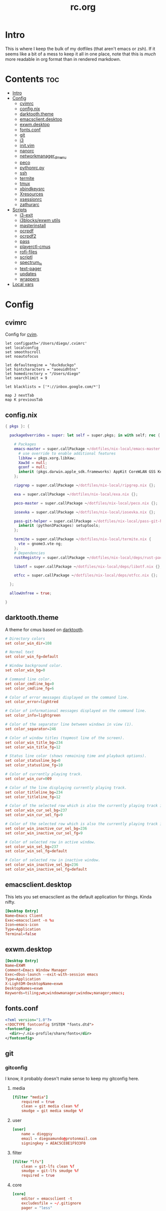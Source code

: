 #+TITLE: rc.org
#+PROPERTY: header-args :comments link :mkdirp yes :results silent

* Intro

This is where I keep the bulk of my dotfiles (that aren't emacs or zsh). If it
seems like a bit of a mess to keep it all in one place, note that this is /much/
more readable in org format than in rendered markdown.

* Contents                                                              :toc:
- [[#intro][Intro]]
- [[#config][Config]]
  - [[#cvimrc][cvimrc]]
  - [[#confignix][config.nix]]
  - [[#darktooththeme][darktooth.theme]]
  - [[#emacsclientdesktop][emacsclient.desktop]]
  - [[#exwmdesktop][exwm.desktop]]
  - [[#fontsconf][fonts.conf]]
  - [[#git][git]]
  - [[#i3][i3]]
  - [[#initvim][init.vim]]
  - [[#nanorc][nanorc]]
  - [[#networkmanager_dmenu][networkmanager_dmenu]]
  - [[#peco][peco]]
  - [[#pythonrcpy][pythonrc.py]]
  - [[#ssh][ssh]]
  - [[#termite][termite]]
  - [[#tmux][tmux]]
  - [[#xbindkeysrc][xbindkeysrc]]
  - [[#xresources][Xresources]]
  - [[#xsessionrc][xsessionrc]]
  - [[#zathurarc][zathurarc]]
- [[#scripts][Scripts]]
  - [[#i3-exit][i3-exit]]
  - [[#i3blocksexwm-utils][i3blocks/exwm utils]]
  - [[#masterinstall][masterinstall]]
  - [[#ocrpdf][ocrpdf]]
  - [[#ocrpdf2][ocrpdf2]]
  - [[#pass][pass]]
  - [[#playerctl-cmus][playerctl-cmus]]
  - [[#rofi-files][rofi-files]]
  - [[#scriptl][scriptl]]
  - [[#spectrum_ls][spectrum_ls]]
  - [[#text-pager][text-pager]]
  - [[#updates][updates]]
  - [[#wrappers][wrappers]]
- [[#local-vars][Local vars]]

* Config
** cvimrc
:PROPERTIES:
:header-args+: :tangle ~/.cvimrc :comments no
:END:
Config for [[https://github.com/1995eaton/chromium-vim][cvim]].
#+begin_src vimrc
let configpath='/Users/diego/.cvimrc'
set localconfig
set smoothscroll
set noautofocus

let defaultengine = "duckduckgo"
let hintcharacters = "aoeuidhtns"
let homedirectory = "/Users/diego"
let searchlimit = 9

let blacklists = ['*://inbox.google.com/*']

map J nextTab
map K previousTab
#+end_src
** config.nix
:PROPERTIES:
:header-args+: :tangle (when (eq system-type 'gnu/linux) "~/.config/nixpkgs/config.nix") :comments no
:END:
#+begin_src nix
{ pkgs }: {

  packageOverrides = super: let self = super.pkgs; in with self; rec {

    # Packages
    emacs-master = super.callPackage ~/dotfiles/nix-local/emacs-master {
      # use override to enable additional features
      libXaw = pkgs.xorg.libXaw;
      Xaw3d = null;
      gconf = null;
      inherit (pkgs.darwin.apple_sdk.frameworks) AppKit CoreWLAN GSS Kerberos ImageIO;
    };

    ripgrep = super.callPackage ~/dotfiles/nix-local/ripgrep.nix {};

    exa = super.callPackage ~/dotfiles/nix-local/exa.nix {};

    peco-master = super.callPackage ~/dotfiles/nix-local/peco.nix {};

    iosevka = super.callPackage ~/dotfiles/nix-local/iosevka.nix {};

    pass-git-helper = super.callPackage ~/dotfiles/nix-local/pass-git-helper.nix {
      inherit (python3Packages) setuptools;
    };

    termite = super.callPackage ~/dotfiles/nix-local/termite.nix {
      vte = gnome3.vte-ng;
    };
    # Dependencies
    rustRegistry = super.callPackage ~/dotfiles/nix-local/deps/rust-packages.nix {};

    libotf = super.callPackage ~/dotfiles/nix-local/deps/libotf.nix {};

    otfcc = super.callPackage ~/dotfiles/nix-local/deps/otfcc.nix {};

  };

  allowUnfree = true;

}
#+end_src
** darktooth.theme
:PROPERTIES:
:header-args+: :tangle ~/.config/cmus/darktooth.theme
:END:
A theme for cmus based on [[https://github.com/emacsfodder/emacs-theme-darktooth][darktooth]].
#+begin_src conf
# Directory colors
set color_win_dir=108

# Normal text
set color_win_fg=default

# Window background color.
set color_win_bg=0

# Command line color.
set color_cmdline_bg=0
set color_cmdline_fg=6

# Color of error messages displayed on the command line.
set color_error=lightred

# Color of informational messages displayed on the command line.
set color_info=lightgreen

# Color of the separator line between windows in view (1).
set color_separator=246

# Color of window titles (topmost line of the screen).
set color_win_title_bg=234
set color_win_title_fg=12

# Status line color (shows remaining time and playback options).
set color_statusline_bg=0
set color_statusline_fg=10

# Color of currently playing track.
set color_win_cur=009

# Color of the line displaying currently playing track.
set color_titleline_bg=234
set color_titleline_fg=12

# Color of the selected row which is also the currently playing track in active window.
set color_win_cur_sel_bg=237
set color_win_cur_sel_fg=9

# Color of the selected row which is also the currently playing track in inactive window.
set color_win_inactive_cur_sel_bg=236
set color_win_inactive_cur_sel_fg=9

# Color of selected row in active window.
set color_win_sel_bg=237
set color_win_sel_fg=default

# Color of selected row in inactive window.
set color_win_inactive_sel_bg=236
set color_win_inactive_sel_fg=default
#+end_src
** emacsclient.desktop
:PROPERTIES:
:header-args+: :tangle (when (eq system-type 'gnu/linux)  "~/.local/share/applications/emacsclient.desktop")
:END:
This lets you set emacsclient as the default application for things. Kinda nifty.
#+begin_src conf
[Desktop Entry]
Name=Emacs Client
Exec=emacsclient -n %u
Icon=emacs-icon
Type=Application
Terminal=false
#+end_src
** exwm.desktop
#+begin_src conf
[Desktop Entry]
Name=EXWM
Comment=Emacs Window Manager
Exec=dbus-launch --exit-with-session emacs
Type=Application
X-LightDM-DesktopName=exwm
DesktopNames=exwm
Keywords=tiling;wm;windowmanager;window;manager;emacs;
#+end_src
** fonts.conf
:PROPERTIES:
:header-args+: :tangle (when (eq system-type 'gnu/linux) "~/.config/fontconfig/fonts.conf") :comments no
:END:
#+begin_src xml
<?xml version="1.0"?>
<!DOCTYPE fontconfig SYSTEM "fonts.dtd">
<fontconfig>
  <dir>~/.nix-profile/share/fonts</dir>
</fontconfig>
#+end_src
** git
*** gitconfig
:PROPERTIES:
:header-args+: :tangle ~/.gitconfig
:END:
I know, it probably doesn't make sense to keep my gitconfig here.
**** media
#+begin_src conf
[filter "media"]
    required = true
    clean = git media clean %f
    smudge = git media smudge %f
#+end_src
**** user
#+begin_src conf
[user]
    name = dieggsy
    email = diegoamundo@protonmail.com
    signingkey = AEAC5CE8E1F933F0
#+end_src
**** filter
#+begin_src conf
[filter "lfs"]
    clean = git-lfs clean %f
    smudge = git-lfs smudge %f
    required = true
#+end_src
**** core
#+begin_src conf
[core]
    editor = emacsclient -t
    excludesfile = ~/.gitignore
    pager = "less"
#+end_src
**** credential
#+begin_src conf
[credential]
    helper = /home/diego/.nix-profile/bin/pass-git-helper
#+end_src
**** gpg
#+begin_src conf
[gpg]
    program = gpg2
#+end_src
**** alias
#+begin_src conf
[alias]
    eclipse = !git fetch upstream && git rebase -s recursive -X theirs upstream/master
    gconfig = config --global
    lconfig = config --local
    mypull = pull -s recursive -X ours
    myrebase = rebase -s recursive -X theirs
    optimize = "!f() { git reflog expire --all --expire=now && git gc --prune=now --aggressive; }; f"
    plog = log --graph --pretty=format:'%C(bold black)%h%Creset - %<(50,trunc)%C(bold normal)%s%Creset %<(20)%C(bold green)%an%Creset %<(15)%C(bold red)%cr%Creset%C(bold yellow)%d%Creset' --abbrev-commit
    plog-nocolor = log --graph --pretty=format:'%h - %<(50,trunc)%s %<(20)%an %<(15)%cr%d' --abbrev-commit
    update-from-upstream = pull --rebase -s recursive -X theirs upstream/master
    aliases = config --get-regexp '^alias\\.'
    a = add
    s = status
    sl = status --long
    c = checkout
    cb = checkout -b
    b = branch
    r = rebase
    p = pull
    pr = pull --rebase
    ps = push
    psf = push --force
#+end_src
**** http
#+begin_src conf
[http]
    postBuffer = 524288000
#+end_src
**** color
#+begin_src conf
[color]
    ui = auto
[color "status"]
    added = green bold
    changed = red bold
    untracked = red bold
[color "branch"]
    current = green bold
    remote = magenta bold
[color "diff"]
    new = green bold
    old = red bold
#+end_src
**** http
#+begin_src conf
[push]
    followTags = true
#+end_src
**** status
#+begin_src conf
[status]
    showUntrackedFiles = all
    short=true
    branch=true
#+end_src
**** commit
#+begin_src conf
[commit]
    gpgsign = true
#+end_src
**** push
#+begin_src conf
[push]
    followTags = true
#+end_src
*** gitignore
:PROPERTIES:
:header-args+: :tangle ~/.gitignore
:END:

#+begin_src conf
.DS\_Store
*.pyc
__pychache__
*.alfredworkflow
#+end_src
** i3
*** i3wm
:PROPERTIES:
:header-args+: :tangle (when (eq system-type 'gnu/linux) "~/.config/i3/config")
:END:
**** Defaults
#+begin_src conf
# Set modifier key to command/windows key
set $mod Mod4

# Font for window titles. Will also be used by the bar unless a different font
# is used in the bar {} block below.
font pango:Iosevka Term 8.5

# Use Mouse+$mod to drag floating windows to their wanted position
floating_modifier $mod

# reload the configuration file
bindsym $mod+Shift+j reload

# reload X11
bindsym $mod+Shift+x exec --no-startup-id xrdb -merge ~/.Xresources

# restart i3 inplace (preserves your layout/session, can be used to upgrade i3)
bindsym $mod+Shift+p restart

# exit i3 (logs you out of your X session)
# bindsym $mod+Shift+period exec --no-startup-id "i3-nagbar -t warning -f 'Iosevka Term' -m 'You pressed the exit shortcut. Do you really want to exit i3? This will end your X session.' -b 'Yes, exit i3' 'i3-msg exit'"
bindsym $mod+Shift+period exec --no-startup-id i3-exit
#+end_src
**** Rofi
#+begin_src conf
# kill focused window
bindsym $mod+Shift+apostrophe kill

# start rofi for windows and commands
bindsym Mod1+space exec --no-startup-id "rofi -combi-modi window,run,drun -show combi -modi combi -display-combi ''"

# pass helper
bindsym $mod+p exec --no-startup-id "~/.password-store/.extensions/rofi.bash"

# File finder with ripgrep
bindsym $mod+f exec --no-startup-id "~/bin/rofi-files"
#+end_src
**** Windows/scratchpad
#+begin_src conf
# Scratchpad
bindsym $mod+minus move scratchpad
bindsym $mod+shift+minus scratchpad show
bindsym $mod+shift+plus sticky toggle

# Floating editor
exec --no-startup-id emacs
for_window [title="^emacs@Ragnarok$"] floating enable;
for_window [title="^emacs@Ragnarok$"] sticky enable;
for_window [title="^emacs@Ragnarok$"] move scratchpad;
bindsym $mod+space [title="^emacs@Ragnarok$"] scratchpad show

# Floating terminal
exec --no-startup-id termite --name=dropmite
for_window [instance="dropmite"] floating enable;
for_window [instance="dropmite"] sticky enable;
for_window [instance="dropmite"] move scratchpad; [instance="dropmite"] scratchpad show; resize set 2446 585; move absolute position 59px 95px; move scratchpad
bindsym $mod+Return [instance="dropmite"] scratchpad show

for_window [window_role="pop-up"] floating enable
for_window [window_role="bubble"] floating enable
for_window [window_role="task_dialog"] floating enable

for_window [window_type="dialog"] floating enable
for_window [window_type="menu"] floating enable
#+end_src
**** Focus
#+begin_src conf
# change focus
bindsym $mod+h focus left
bindsym $mod+t focus down
bindsym $mod+n focus up
bindsym $mod+s focus right

# alternatively, you can use the cursor keys:
bindsym $mod+Left focus left
bindsym $mod+Down focus down
bindsym $mod+Up focus up
bindsym $mod+Right focus right

# change focus between tiling / floating windows
# bindsym $mod+space focus mode_toggle

# focus the parent container
bindsym $mod+a focus parent

# focus the child container
#bindsym $mod+d focus child
#+end_src
**** Motion
#+begin_src conf
# move focused window
bindsym $mod+Shift+h move left
bindsym $mod+Shift+t move down
bindsym $mod+Shift+n move up
bindsym $mod+Shift+s move right
bindsym $mod+Shift+c move position center

# alternatively, you can use the cursor keys:
bindsym $mod+Shift+Left move left
bindsym $mod+Shift+Down move down
bindsym $mod+Shift+Up move up
bindsym $mod+Shift+Right move right
#+end_src
**** Layout and splitting
#+begin_src conf
# split in horizontal orientation
bindsym $mod+d split h

# split in vertical orientation
bindsym $mod+k split v

# enter fullscreen mode for the focused container
bindsym $mod+u fullscreen toggle

# change container layout (stacked, tabbed, toggle split)
bindsym $mod+o layout stacking
bindsym $mod+comma layout tabbed
bindsym $mod+period layout toggle split

# toggle tiling / floating
bindsym $mod+Shift+space floating toggle
#+end_src
**** Workspaces
#+begin_src conf
# switch to workspace
workspace_layout tabbed
bindsym $mod+1 workspace 1
bindsym $mod+2 workspace 2
bindsym $mod+3 workspace 3
bindsym $mod+4 workspace 4
bindsym $mod+5 workspace 5
bindsym $mod+6 workspace 6
bindsym $mod+7 workspace 7
bindsym $mod+8 workspace 8
bindsym $mod+9 workspace 9
bindsym $mod+0 workspace 10
bindsym $mod+Tab workspace back_and_forth
workspace_auto_back_and_forth yes

# move focused container to workspace
bindsym $mod+Shift+1 move container to workspace 1
bindsym $mod+Shift+2 move container to workspace 2
bindsym $mod+Shift+3 move container to workspace 3
bindsym $mod+Shift+4 move container to workspace 4
bindsym $mod+Shift+5 move container to workspace 5
bindsym $mod+Shift+6 move container to workspace 6
bindsym $mod+Shift+7 move container to workspace 7
bindsym $mod+Shift+8 move container to workspace 8
bindsym $mod+Shift+9 move container to workspace 9
bindsym $mod+Shift+0 move container to workspace 10

for_window [class="etcher"] floating enable
#+end_src
**** Resizing
#+begin_src conf
# resize window (you can also use the mouse for that)
mode "resize" {
        # These bindings trigger as soon as you enter the resize mode

        # Pressing left will shrink the window’s width.
        # Pressing right will grow the window’s width.
        # Pressing up will shrink the window’s height.
        # Pressing down will grow the window’s height.
        bindsym h resize shrink width 10 px or 10 ppt
        bindsym t resize grow height 10 px or 10 ppt
        bindsym n resize shrink height 10 px or 10 ppt
        bindsym s resize grow width 10 px or 10 ppt

        # same bindings, but for the arrow keys
        bindsym Left resize shrink width 10 px or 10 ppt
        bindsym Down resize grow height 10 px or 10 ppt
        bindsym Up resize shrink height 10 px or 10 ppt
        bindsym Right resize grow width 10 px or 10 ppt

        # back to normal: Enter or Escape
        bindsym Return mode "default"
        bindsym Escape mode "default"
}

bindsym $mod+r mode "resize"
#+end_src
**** Bar
#+begin_src conf
# Start i3bar to display a workspace bar (plus the system information i3status
# finds out, if available)
bar {
    status_command i3blocks
    position top
    tray_output none
    font pango:Iosevka Term, FontAwesome 8.5
    strip_workspace_numbers yes
    colors {
        background #282828
        statusline #fdf4c1
        focused_workspace  #282828 #282828 #FDF4c1
        active_workspace   #282828 #282828 #FDF4c1
        inactive_workspace #282828 #282828 #A89984
        urgent_workspace   #901A1E #901A1E #FDF4c1
        binding_mode       #901A1E #901A1E #FDF4c1
    }
}
#+end_src
**** Appearance
#+begin_src conf
# class                 border  background text    indicator child_border
client.focused          #EBDBB2 #EBDBB2    #282828 #3fd7e5   #EBDBB2
client.focused_inactive #928374 #282828    #EBDBB2 #484e50   #928374
client.unfocused        #928374 #282828    #A89984 #292d2e   #928374
client.urgent           #2D2D2D #2D2D2D    #EBDBB2 #901A1E
client.background       #282828

gaps inner 30
gaps outer 0

set $mode_gaps Toggle gaps: (1) on (2) off
bindsym $mod+g mode "$mode_gaps"
mode "$mode_gaps" {
    bindsym 1 mode "default", gaps inner all set 30, gaps outer all set 0
    bindsym 2 mode "default", gaps inner all set 0, gaps outer all set 0
    bindsym Return mode "default"
    bindsym Escape mode "default"
}
new_window pixel 1
#+end_src
**** Bindings
#+begin_src conf
# Keyboard brightness
bindsym XF86KbdBrightnessDown exec kb-light - && pkill -RTMIN+2 i3blocks
bindsym XF86KbdBrightnessUp exec kb-light + && pkill -RTMIN+2 i3blocks

# Screen brightness
bindsym XF86MonBrightnessUp exec ~/bin/i3blocks/bright Backlight + && pkill -RTMIN+2 i3blocks
bindsym XF86MonBrightnessDown exec ~/bin/i3blocks/bright Backlight - && pkill -RTMIN+2 i3blocks

# Audio controls
bindsym XF86AudioMute exec amixer -D pulse sset Master toggle && pkill -RTMIN+3 i3blocks
bindsym XF86AudioLowerVolume exec amixer -D pulse sset Master 5%- && pkill -RTMIN+3 i3blocks
bindsym XF86AudioRaiseVolume exec amixer -D pulse sset Master 5%+ && pkill -RTMIN+3 i3blocks

# Media controls
bindsym XF86AudioPrev exec playerctl-cmus previous && pkill -RTMIN+1 i3blocks
bindsym XF86AudioNext exec playerctl-cmus next && pkill -RTMIN+1 i3blocks
bindsym XF86AudioPlay exec playerctl-cmus play-pause && pkill -RTMIN+1 i3blocks

# Screenshot
bindsym --release XF86LaunchB exec "scrot -s ~/Pictures/Screenshots/%Y-%m-%d_%H:%M:%S.png"
bindsym Shift+XF86LaunchB exec "scrot -ub ~/Pictures/Screenshots/%Y-%m-%d_%H:%M:%S.png"
bindsym XF86LaunchA exec "scrot ~/Pictures/Screenshots/%Y-%m-%d_%H:%M:%S.png"
#+end_src
**** Startup Programs/Commands
#+begin_src conf
# exec --no-startup-id nm-applet
#+end_src
*** i3blocks
:PROPERTIES:
:header-args+: :tangle (when (eq system-type 'gnu/linux) "~/.i3blocks.conf")
:END:
#+begin_src conf
separator=false
# separator_block_width=7
border_top=0
border_left=0
border_right=0
border_bottom=2

# [focused window]
# command=xtitle -s -t 75 -f "  %s\n"
# interval=persist

[music]
command=~/bin/i3blocks/music
interval=5
signal=1
border=#FE8019

[layout]
command=~/bin/i3blocks/layout
interval=once
border=#8EC07C

[Vol]
command=~/bin/i3blocks/volume
interval=once
signal=3

border=#FB4933
[Brightness]
command=~/bin/i3blocks/bright
interval=once
signal=2
border=#FABD2F

[Disk]
label=  
command=~/bin/i3blocks/disk /
interval=30
border=#D3869B

[wifi]
label=  
command=~/bin/i3blocks/wifi
interval=2
border=#B8bb26

[Bat]
command=~/bin/i3blocks/battery
interval=30
border=#83A598

[Time]
command=~/bin/i3blocks/date
interval=10
border=#A89984
#+end_src
*** i3status
:PROPERTIES:
:header-args+: :tangle (when (eq system-type 'gnu/linux) "~/.config/i3status/config")
:END:
#+begin_src conf
# i3status configuration file.
# see "man i3status" for documentation.

# It is important that this file is edited as UTF-8.
# The following line should contain a sharp s:
# ß
# If the above line is not correctly displayed, fix your editor first!

general {
colors = true
interval = 5
color_good='#b8bb26'
color_bad='#fb4933'
color_degraded='#fabd2f'
}

# order += "ipv6"
order += "disk /"
# order += "run_watch DHCP"
# order += "run_watch VPN"
order += "wireless _first_"
# order += "ethernet _first_"
order+= "volume master"
order += "battery 0"
# order += "load"
order += "tztime local"

wireless _first_ {
# format_up = "  %essid %ip"
format_up = "  %essid"
format_down = " None"
}

ethernet _first_ {
# if you use %speed, i3status requires root privileges
format_up = "E: %ip (%speed)"
format_down = "E: down"
}

battery 0 {
# format = "%status  %percentage %remaining"
format = "%status  %percentage"
status_chr = ""
status_bat = ""
status_full = ""
integer_battery_capacity=true
last_full_capacity = true
threshold_type = time
low_threshold = 10
hide_seconds = true
# format = " %status %percentage %remaining"
}

run_watch DHCP {
pidfile = "/var/run/dhclient*.pid"
}

run_watch VPN {
pidfile = "/var/run/vpnc/pid"
}

tztime local {
format = "  %Y-%m-%d %H:%M"
}

load {
format = "%1min"
}

disk "/" {
format = "  %avail"
}

volume master {
format = " %volume"
format_muted = "  %volume"
device = "pulse:1"
}
#+end_src
** init.vim
:PROPERTIES:
:header-args+: :tangle ~/.config/nvim/init.vim :comments no
:END:
*** Plugins
#+begin_src vimrc
set nocompatible
filetype off
set rtp+=~/.config/nvim/bundle/Vundle.vim
call vundle#begin("~/.config/nvim/bundle")
Plugin 'Shougo/neocomplcache.vim'
Plugin 'VundleVim/Vundle.vim'
Plugin 'ctrlpvim/ctrlp.vim'
Plugin 'davidhalter/jedi-vim'
Plugin 'godlygeek/tabular'
Plugin 'itchyny/lightline.vim'
Plugin 'jceb/vim-orgmode'
Plugin 'jiangmiao/auto-pairs'
Plugin 'joshdick/onedark.vim'
Plugin 'junegunn/fzf', { 'dir': '~/.fzf', 'do': './install --all' }
Plugin 'junegunn/fzf.vim'
Plugin 'morhetz/gruvbox'
Plugin 'mswift42/vim-themes'
Plugin 'osyo-manga/vim-anzu'
Plugin 'plasticboy/vim-markdown'
Plugin 'scrooloose/nerdcommenter'
Plugin 'scrooloose/nerdtree'
Plugin 'sheerun/vim-polyglot'
Plugin 'tpope/vim-fugitive'
Plugin 'tpope/vim-speeddating'
Plugin 'tpope/vim-surround'
Plugin 'wincent/command-t'
call vundle#end()
filetype plugin indent on
#+end_src
*** Defaults
#+begin_src vimrc
syntax on
set laststatus=2
set number
set relativenumber
set cursorline
set hlsearch
set backspace=2 "make backspace work like most other apps
set tabstop=4
set shiftwidth=4
set expandtab
#+end_src
*** Plugin settings
#+begin_src vimrc
let g:neocomplcache_enable_at_startup=1
let g:vim_markdown_folding_disabled = 1
#+end_src
*** Bindings
#+begin_src vimrc
let mapleader = "\<Space>"
imap <C-_> <Esc>
nnoremap <leader><leader> :CommandTCommand<CR>
nnoremap <leader>ff :CommandT ./<CR>
nnoremap <leader>fs :w<CR>
nnoremap <leader>bb :CommandTBuffer<CR>

nmap n <Plug>(anzu-n-with-echo)
nmap N <Plug>(anzu-N-with-echo)
nmap * <Plug>(anzu-star-with-echo)
nmap # <Plug>(anzu-sharp-with-echo)
#+end_src
*** Appearance
#+begin_src vimrc
colorscheme gruvbox
set background=dark
let g:lightline = {
    \ 'colorscheme' : 'gruvbox',
    \ }
#+end_src
** nanorc
:PROPERTIES:
:header-args+: :tangle ~/.nanorc
:END:
Lol
#+begin_src conf
include "~/.nano/*.nanorc"
#+end_src
** networkmanager_dmenu
:PROPERTIES:
:header-args+: :tangle (when (eq system-type 'gnu/linux) "~/.config/networkmanager-dmenu/config.ini")
:END:
#+begin_src conf
[dmenu]
dmenu_command = rofi
p = [Networks]
rofi_highlight=True
# # Note that dmenu_command can contain arguments as well like `rofi -width 30`
# # Rofi and dmenu are set to case insensitive by default `-i`
# l = number of lines to display, defaults to number of total network options
# fn = font string
# nb = normal background (name, #RGB, or #RRGGBB)
# nf = normal foreground
# sb = selected background
# sf = selected foreground
# b =  (just set to empty value and menu will appear at the bottom
# m = number of monitor to display on
# p = Custom Prompt for the networks menu
# pinentry = Pinentry command

[editor]
terminal = termite
gui_if_available = True
# terminal = <name of terminal program>
# gui_if_available = <True or False>
#+end_src
** peco
:PROPERTIES:
:header-args+: :tangle ~/.config/peco/config.json :comments no
:END:
#+begin_src json
{
    "Prompt": "[peco]",
    "InitialFilter":"SmartCase",
    "SelectionPrefix":">",
    "Keymap": {
        "C-_": "peco.ToggleRangeMode"
    },
    "Style": {
        "Basic": ["on_default", "default"],
        "SavedSelection": ["bold", "on_yellow", "white"],
        "Selected": ["on_white","black"],
        "Query": ["cyan", "bold"],
        "Matched": ["bold", "blue", "on_black"]
    }
}
#+end_src
** pythonrc.py
:PROPERTIES:
:header-args+: :tangle ~/.pythonrc.py :padline no
:END:

#+begin_src python
# -*- coding: utf-8 -*-

from __future__ import print_function, unicode_literals, division

try:
    def progBar(i, total, length=50, kind=None):
        """A nice progress bar to use with for loops."""
        i += 1
        n = int(i*length/total)
        percent = i/total*100
        frame = ("{0:6.2f}% |{1}{2}|".format(percent, '█'*n, ' '*(length-n))
                if kind is None else
                "{0:6.2f}% [{1}{2}]".format(percent, str(kind)*n, ' '*(length-n)))
        endchar = ('\r' if i < total else ' Done!\n')
        print(frame, end=endchar)
except:
    pass

# def write_csv(path, rows):
#     "Write a list of iterables to a CSV, I think"
#     with open(path, 'w') as f:
#         writer = csv.writer(f)
#         writer.writerows(rows)
#+end_src
** ssh
:PROPERTIES:
:header-args+: :tangle ~/.ssh/config
:END:
#+begin_src conf
Host athena
    HostName athena.dialup.mit.edu
    User dmundo
    ForwardX11Trusted yes

Host racecar
     HostName 192.168.0.34
     User racecar
     ForwardX11 yes
#Default GitHub
Host github.com
    HostName github.com
    User git
    IdentityFile ~/.ssh/id_rsa

Host github-MIT
    HostName github.com
    User git
    IdentityFile ~/.ssh/id_rsa_MIT
#+end_src
** termite
:PROPERTIES:
:header-args+: :tangle (when (eq system-type 'gnu/linux) "~/.config/termite/config")
:END:
#+begin_src conf
[options]
font = iosevka term 9.5
allow_bold=0
cursor_shape=ibeam
[colors]
background=#282828
foreground=#FDf4c1
color0=#282828
color1=#9d1306
color2=#79740e
color3=#b57614
color4=#076678
color5=#8f3f71
color6=#00a7af
color7=#bdae93
color8=#686868
color9=#fb4933
color10=#b8bb26
color11=#fabd2f
color12=#83a598
color13=#d3869b
color14=#3fd7e5
color15=#fdf4c1
#+end_src
** tmux
*** tmux.conf
:PROPERTIES:
:header-args+: :tangle ~/.tmux.conf
:END:
**** Initialize
#+begin_src conf
set -s escape-time 0
# set -g default-terminal "xterm-256color"
# set -ga terminal-overrides ",screen-256color:Tc"
# set -g lock-after-time 300
# set -g lock-command "/usr/bin/cmatrix -B"
set -g update-environment -r
set -g set-titles on
set -g set-titles-string '#W'
# set-option -g set-titles-string '#H:#S.#I.#P #W #T'
#+end_src
**** Prefix
#+begin_src conf
unbind C-b
set-option -g prefix C-a
bind-key C-a send-prefix
#+end_src
**** Bindings
#+begin_src conf
bind r source-file ~/.tmux.conf

set -g mouse on
set-window-option -g xterm-keys on
set-option -g status-keys vi
setw -g mode-keys vi
bind-key x kill-pane
bind-key q detach-client
bind-key Q detach-client
bind-key Escape copy-mode
bind-key [ copy-mode
bind-key -T copy-mode-vi 'v' send -X begin-selection
bind-key -T copy-mode-vi 'y' send -X copy-pipe 'xclip -i -sel c' \; send -X clear-selection
set-option -s set-clipboard off
bind -n C-k clear-history
#+end_src
**** Windows/Panes
#+begin_src conf
setw -g monitor-activity on
set-option -g allow-rename off
set -g history-limit 5000
set -g base-index 1
set -g pane-base-index 1
set-option -g renumber-windows on

bind | split-window -h -c '#{pane_current_path}'
bind - split-window -v -c '#{pane_current_path}'
unbind '"'
unbind %

bind-key { swap-window -t -1
bind-key } swap-window -t +1
bind-key \ next-window

bind-key j select-pane -D
bind-key k select-pane -U
bind-key h select-pane -L
bind-key l select-pane -R
bind-key o swap-pane -D
bind-key < split-window -h \; choose-window 'kill-pane ; join-pane -hs %%'
bind-key > break-pane -d
bind-key ^ split-window -v \; choose-window 'kill-pane ; join-pane -vs %%'
bind-key = select-layout even-horizontal
bind-key + select-layout even-vertical
#+end_src
**** Bell
#+begin_src conf
set-option -g bell-action any
set-option -g visual-bell off
#+end_src
**** Theming
#+begin_src conf
# panes
set -g pane-border-fg black
set -g pane-active-border-fg brightred

## Status bar design
# status line
set -g status-justify left
set -g status-bg default
set -g status-fg colour12
set -g status-interval 2

# messaging
set -g message-fg black
set -g message-bg yellow
set -g message-command-fg blue
set -g message-command-bg black

#window mode
setw -g mode-bg colour6
setw -g mode-fg colour0

# window status
setw -g window-status-format " #F#I:#W#F "
setw -g window-status-current-format " #F#I:#W#F "
setw -g window-status-format "#[fg=magenta]#[bg=black] #I #[bg=cyan]#[fg=colour8] #W "
setw -g window-status-current-format "#[bg=brightmagenta]#[fg=colour8] #I #[fg=colour8]#[bg=colour14] #W "
setw -g window-status-current-bg colour0
setw -g window-status-current-fg colour11
setw -g window-status-current-attr dim
setw -g window-status-bg green
setw -g window-status-fg black
setw -g window-status-attr reverse

# Info on left (I don't have a session display for now)
set -g status-left ''

# loud or quiet?
set-option -g visual-activity off
set-option -g visual-bell off
set-option -g visual-silence off
set-window-option -g monitor-activity off
set-window-option -g aggressive-resize on
set-option -g bell-action none

set -g default-terminal "screen-256color"

# The modes {
setw -g clock-mode-colour colour135
setw -g mode-attr none
setw -g mode-fg colour9
setw -g mode-bg colour237

# }
# The panes {

set -g pane-border-bg colour0
set -g pane-border-fg colour238
set -g pane-active-border-bg colour0
set -g pane-active-border-fg colour6

# }
# The statusbar {

set -g status-position bottom
set -g status-bg colour234
set -g status-fg colour137
set -g status-attr dim
set -g status-left ''
set -g status-right '#[fg=colour233,bg=colour241,bold] %Y-%d-%m #[fg=colour233,bg=colour245,bold] %H:%M '
set -g status-right-length 50
set -g status-left-length 20

setw -g window-status-current-fg colour81
setw -g window-status-current-bg colour238
setw -g window-status-current-attr bold
setw -g window-status-current-format ' #I#[fg=colour250]:#[fg=colour015]#W#[fg=colour6]#F '

setw -g window-status-fg colour13
setw -g window-status-bg colour235
setw -g window-status-attr none
setw -g window-status-format ' #I#[fg=colour237]:#[fg=colour007]#W#[fg=colour244]#F '

setw -g window-status-bell-attr bold
setw -g window-status-bell-fg colour255
setw -g window-status-bell-bg colour1

# }
# The messages {

set -g message-attr bold
set -g message-fg colour232
set -g message-bg colour166

# }
#+end_src
**** osx-specific
#+begin_src conf :tangle (when (eq system-type 'darwin) "~/.tmux.conf")
set-option -g default-command "reattach-to-user-namespace -l zsh"
bind-key -t vi-copy y copy-pipe "reattach-to-user-namespace pbcopy"
#+end_src
**** Plugins
#+begin_src conf
# List of plugins
set -g @plugin 'tmux-plugins/tpm'
set -g @plugin 'tmux-plugins/tmux-urlview'
# set -g @plugin 'tmux-plugins/tmux-resurrect'
# set -g @plugin 'tmux-plugins/tmux-continuum'
# set -g @continuum-restore 'on'

set -g @plugin 'tmux-plugins/tmux-copycat'
set -g @plugin 'tmux-plugins/tmux-sidebar'
set -g @sidebar-tree-command 'exa -TL2 --color=always'
# Initialize TMUX plugin manager (keep this line at the very bottom of tmux.conf)
run '~/.tmux/plugins/tpm/tpm'
#+end_src
*** tmuxinator-hud
:PROPERTIES:
:header-args+: :tangle ~/.tmuxinator/hud.yml
:END:
#+begin_src yaml :comments no
# ~/.tmuxinator/hud.yml

name: hud

windows:
  - shell:
  - social: exec weechat
  - music: exec cmus
#+end_src
** xbindkeysrc
:PROPERTIES:
:header-args+: :tangle (when (eq system-type 'gnu/linux) "~/.xbindkeysrc") :comments no
:END:
#+begin_src conf-unix
"~/bin/i3blocks/volume +"
    XF86AudioRaiseVolume

"~/bin/i3blocks/volume -"
    XF86AudioLowerVolume

"~/bin/i3blocks/volume toggle"
    XF86AudioMute

"~/bin/i3blocks/music next"
    XF86AudioNext

"~/bin/i3blocks/music prev"
    XF86AudioPrev

"~/bin/i3blocks/music toggle"
    XF86AudioPlay

"~/bin/i3blocks/bright Backlight +"
    XF86MonBrightnessUp

"~/bin/i3blocks/bright Backlight -"
    XF86MonBrightnessDown

"~/bin/i3blocks/bright Kb-light +"
    XF86KbdBrightnessUp

"~/bin/i3blocks/bright Kb-light -"
    XF86KbdBrightnessDown

"scrot -s ~/Pictures/Screenshots/%Y-%m-%d_%H:%M:%S.png"
    XF86LaunchB

 "scrot -ub ~/Pictures/Screenshots/%Y-%m-%d_%H:%M:%S.png"
    shift + XF86LaunchB

 "scrot ~/Pictures/Screenshots/%Y-%m-%d_%H:%M:%S.png"
    XF86LaunchA

 "rofi -combi-modi window,run,drun -show combi -modi combi"
    alt + space
#+end_src
** Xresources
:PROPERTIES:
:header-args+: :tangle (when (eq system-type 'gnu/linux) "~/.Xresources")
:END:
#+begin_src conf-xdefaults
Xft.antialias: 1
Xft.hinting: 1
Xft.rgba: rgb
Xft.hintstyle: hintslight
Xft.dpi: 184

rofi.color-enabled: true
rofi.font: iosevka term, fontawesome 20
rofi.scroll-method: 1
rofi.padding: 20
rofi.line-padding: 10
rofi.lines: 10
rofi.color-window: #282828, #fdf4c1, #282828
rofi.color-normal: #282828, #fdf4c1, #282828, #3c3836, #fdf4c1
rofi.color-active: #282828, #DD6f48, #282828, #3c3836, #DD6f48
rofi.color-urgent: #282828, #FB4933, #282828, #3c3836, #FB4933
rofi.width: 40

Emacs.fontBackend: xft
Emacs.font: Iosevka Term-9.5:weight=book
Emacs.geometry: 105x41
Emacs.menuBar: off
Emacs.toolBar: off
Emacs.verticalScrollBars: off
Emacs.cursorBlink: off
Emacs.foreground: #fdf4c1
Emacs.background: #282828
Emacs.mode-line.attributeForeground: #EBDBB2
Emacs.mode-line.attributeBackground: #1D2021
Emacs.mode-line.attributeBox: nil
#+end_src
** xsessionrc
:PROPERTIES:
:header-args+: :tangle (when (eq system-type 'gnu/linux) "~/.xsessionrc") :shebang "#!/bin/bash"
:END:
#+begin_src sh
feh --bg-fill '/home/diego/Pictures/darkbrown.jpg' &

pkill dropbox; dropbox start &

pkill unclutter; unclutter &

pkill mpd; mpd &
# tmux kill-session -t sbcl_daemon 2>/dev/null
# tmux new -d -s sbcl_daemon /usr/local/bin/sbcl --load ~/scriptl/scriptl-server.lisp &

pkill xautolock; xautolock -corners ---- -time 5 -locker '/usr/local/bin/lock -gpf Iosevka-Term -- scrot -z' -detectsleep &
# xautolock -time 7 -locker 'systemctl suspend' &

# xset s off
xset r rate 300 50

setxkbmap dvorak
setxkbmap -option 'ctrl:nocaps'
xcape -e 'Control_L=Escape'

if [ "$XDG_CURRENT_DESKTOP" = "exwm" ]; then
    pkill xbindkeys; xbindkeys &
fi
#+end_src
** zathurarc
:PROPERTIES:
:header-args+: :tangle (when (eq system-type 'gnu/linux) "~/.config/zathura/zathurarc")
:END:
#+begin_src conf
set font "Iosevka Term 9"
set default-bg "#282828"
set default-fg "#fdf4c1"
set inputbar-bg "#282828"
set inputbar-fg "#3FD7E5"
set statusbar-fg "#fdf4c1"
set first-page-column 1
set recolor-darkcolor "#fDf4c1"
set recolor-lightcolor "#282828"
#+end_src
* Scripts
** i3-exit
:PROPERTIES:
:header-args+: :tangle (when (eq system-type 'gnu/linux) "~/bin/i3-exit") :shebang "#!/usr/bin/env bash"
:END:
#+begin_src sh
message="Exit i3?"
response=$(echo -e "Exit\nCancel" | rofi -lines 2 -width 30 -dmenu -i -mesg "$message" -p "")
if [ "$response" = "Exit" ]; then
    i3-msg exit
fi
#+end_src
** i3blocks/exwm utils
i3blocks scripts taken from/inspired by [[https://github.com/yeungocanh/archdot/tree/master/.config/i3blocks][yeungocanh/archdot]].
*** battery
:PROPERTIES:
:header-args+: :tangle (when (eq system-type 'gnu/linux) "~/bin/i3blocks/battery") :shebang "#!/bin/bash"
:END:
#+begin_src sh
if [ "$BLOCK_BUTTON" = "1" ]; then
    notify-send "$(upower -i /org/freedesktop/UPower/devices/battery_BAT0)"
fi
bat=$(acpi | cut -d " " -f4 | tr -d "%,")
Adapt=$(acpi -a | cut -d " " -f3)

touch /tmp/battery-status
if [ "$bat" -lt 11 ] && [ "$(</tmp/battery-status)" != "critically-low" ] && [ "$Adapt" != "on-line" ]; then
    espeak -vf4 "Battery critically low, consider charging." &
    notify-send "Battery critically low, consider charging." &
    echo "critically-low" > /tmp/battery-status
else
    echo "fine" > /tmp/battery-status
fi


if [ "$Adapt" = "on-line" ];then
    icon=""
elif [ "$bat" -gt "95" ];then
    icon=""
elif [ "$bat" -gt "75" ];then
    icon=""
elif [ "$bat" -gt "50" ];then
    icon=""
elif [ "$bat" -gt "25" ];then
    icon=""
elif [ "$bat" -le "25" ];then
    icon=""
fi


echo -e "  $icon  $bat "
#+end_src
*** bright
:PROPERTIES:
:header-args+: :tangle (when (eq system-type 'gnu/linux) "~/bin/i3blocks/bright") :shebang "#!/bin/bash"
:END:
#+begin_src sh
if [ "$XDG_CURRENT_DESKTOP" = "exwm" ]; then
    mode="$1"
else
    mode="$(<~/bin/i3blocks/brightness.txt)"
fi

if [ "$mode" = "Backlight" ]; then
    brightness=$(xbacklight -get)
    multiple=$(printf %.0f $(echo "scale=2; $brightness / 5" | bc))
    brightness=$((($multiple * 5)))
    if [ "$2" = "+" ] || [ "$BLOCK_BUTTON" = "5" ]; then
        brightness=$((($brightness + 5)))
        xbacklight -set $brightness > /dev/null 2>&1
    elif [ "$2" = "-" ] || [ "$BLOCK_BUTTON" = "4" ]; then
        brightness=$((($brightness - 5)))
        xbacklight -set $brightness > /dev/null 2>&1
    elif  [ "$BLOCK_BUTTON" = "1" ]; then
        echo "Kb-light" > ~/bin/i3blocks/brightness.txt
        pkill -RTMIN+2 i3blocks
        # mode="Backlight"
    fi
    echo "    $brightness"
elif [ "$mode" = "Kb-light" ]; then
    if [ "$2" = "+" ] || [ "$BLOCK_BUTTON" = "5" ];then
        kb-light + > /dev/null 2>&1
    elif [ "$2" = "-" ] || [ "$BLOCK_BUTTON" = "4" ];then
        kb-light - > /dev/null 2>&1
    elif [ "$BLOCK_BUTTON" = "1" ]; then
        echo "Backlight" > ~/bin/i3blocks/brightness.txt
        pkill -RTMIN+2 i3blocks
        # mode="Kb-light"
    fi
    brightness="$(kb-light)"
    echo "    $brightness"
fi

if [ "$XDG_CURRENT_DESKTOP" = "exwm" ]; then
    emacsclient --eval "(message \"$mode: $brightness\")"
fi
#+end_src
*** date
:PROPERTIES:
:header-args+: :tangle (when (eq system-type 'gnu/linux) "~/bin/i3blocks/date") :shebang "#!/bin/bash"
:END:
#+begin_src sh
if [ "$BLOCK_BUTTON" = "1" ]; then
    notify-send "$(cal -h | head -n-1 | cut -c -20)"
fi
echo -e "    $(date +%F\ %R) "
echo -e "    $(date +%R) "
#+end_src
*** disk
:PROPERTIES:
:header-args+: :tangle (when (eq system-type 'gnu/linux) "~/bin/i3blocks/disk") :shebang "#!/bin/bash"
:END:
#+begin_src sh
if [ "$BLOCK_BUTTON" = "1" ]; then
    notify-send "$(df -h)"
fi
Disk=$(df -h "$1" | grep -v "^[A-Z]" | awk '{print $4-G"/"$2}')
Short=$(df -h "$1" | grep -v "^[A-Z]" | awk '{print $4}')

if [ -z "$1" ];then
    echo -e "Enter Your Mounted Point Name Ex : \"/\" "
else
    # echo -e " $Disk "
    echo -e " $Short "
fi
#+end_src
*** layout
:PROPERTIES:
:header-args+: :tangle (when (eq system-type 'gnu/linux) "~/bin/i3blocks/layout") :shebang "#!/bin/bash"
:END:
#+begin_src sh
layout="$(setxkbmap -query | grep layout | cut -d' ' -f6)"

if [ "$BLOCK_BUTTON" = "1" ] && [ "$layout" = "dvorak" ]; then
    setxkbmap us
    layout="QW"
elif [ "$BLOCK_BUTTON" = "1" ] && [ "$layout" = "us" ]; then
    setxkbmap dvorak
    layout="DV"
elif [ "$layout" = "us" ]; then
    layout="QW"
elif [ "$layout" = "dvorak" ]; then
    layout="DV"
fi

# echo "   $layout "
echo "    $layout "
#+end_src
*** music
:PROPERTIES:
:header-args+: :tangle (when (eq system-type 'gnu/linux) "~/bin/i3blocks/music") :shebang "#!/bin/bash"
:END:
#+begin_src sh
if [ "$1" = "toggle" ] || [ "$BLOCK_BUTTON" = "1" ]; then
    playerctl-cmus play-pause
elif [ "$1" = "next" ] || [ "$BLOCK_BUTTON" = "5" ]; then
    playerctl-cmus next
elif [ "$1" = "prev" ] || [ "$BLOCK_BUTTON" = "4" ]; then
    playerctl-cmus previous
fi

spotify=$(pgrep -x 'spotify')
spotplaying="$([ -n "$spotify" ] && pacmd list-sink-inputs | grep -B16 'application.name = "spotify"' | head -1 | awk '{print $2}')"
cmus=$(pgrep -x 'cmus')
cmusplaying="$([ -n "$cmus" ] && cmus-remote -Q | head -1 | awk '{print $2}')"

if [ -n "$spotify" ] && [ "$spotplaying" = "RUNNING" ]; then
    artist="$(sp current | grep -E '^Artist' | cut -d' ' -f8-)"
    title="$(sp current | grep Title | cut -d' ' -f9-)"
    icon="⏸"
elif [ -n "$cmus" ] && [ "$cmusplaying" = "playing" ]; then
    title="$(cmus-remote -Q | grep "tag title" | cut -d" " -f3-)"
    artist="$(cmus-remote -Q | grep "tag artist" | cut -d" " -f3-)"
    icon="⏸"
elif [ -n "$spotify" ]; then
    artist="$(sp current | grep -E '^Artist' | cut -d' ' -f8-)"
    title="$(sp current | grep Title | cut -d' ' -f9-)"
    icon="▶"
elif [ -n "$cmus" ]; then
    title="$(cmus-remote -Q | grep "tag title" | cut -d" " -f3-)"
    artist="$(cmus-remote -Q | grep "tag artist" | cut -d" " -f3-)"
    icon="▶"
fi

if [ "$XDG_CURRENT_DESKTOP" = "exwm" ]; then
    emacsclient --eval "(message \"Current track: $artist - $title\")"
elif [ -n "$artist" ] && [ -n "$title" ]; then
    echo -e " $icon $artist - $title "
    echo -e " $icon $title "
fi
#+end_src
*** volume
:PROPERTIES:
:header-args+: :tangle (when (eq system-type 'gnu/linux) "~/bin/i3blocks/volume") :shebang "#!/bin/bash"
:END:
#+begin_src sh
if [ "$1" = "toggle" ] || [ "$BLOCK_BUTTON" = "1" ]; then
    amixer -D pulse sset Master toggle > /dev/null 2>&1
elif [ "$1" = "+" ] || [ "$BLOCK_BUTTON" = "5" ]; then
    amixer -D pulse sset Master 5%+ > /dev/null 2>&1
elif [ "$1" = "-" ] || [ "$BLOCK_BUTTON" = "4" ]; then
    amixer -D pulse sset Master 5%- > /dev/null 2>&1
fi

Vol=$(amixer -D pulse get Master | grep "Left: Playback" | awk '{print $5}' | tr -d "[ %]")
Mute=$(amixer -D pulse get Master | grep "Left: Playback" | awk '{print $6}' | tr -d "[-]")

if [ "$XDG_CURRENT_DESKTOP" = "exwm" ] && [ "$1" = "toggle" ] && [ "$Mute" = "off" ]; then
    emacsclient --eval "(progn (setq d/mute t) (force-mode-line-update 'all))"
elif [ "$XDG_CURRENT_DESKTOP" = "exwm" ] && [ "$1" = "toggle" ] && [ "$Mute" = "on" ]; then
    emacsclient --eval "(progn (setq d/mute nil) (force-mode-line-update 'all))"
elif [ "$XDG_CURRENT_DESKTOP" = "exwm" ]; then
    emacsclient --eval "(message \"Volume: $Vol\")"
elif [ "$Vol" = "0" ] || [ "$Mute" = "off" ]; then
    echo -ne "    $Vol "
elif [ "$Vol" -ge "50" ];then
    echo -ne "    $Vol "
else
    echo -ne "    $Vol "
fi
#+end_src
*** wifi
:PROPERTIES:
:header-args+: :tangle (when (eq system-type 'gnu/linux) "~/bin/i3blocks/wifi") :shebang "#!/bin/bash"
:END:
#+begin_src sh
if [ "$BLOCK_BUTTON" = "1" ]; then
    networkmanager_dmenu
fi
name="$(iwgetid -r)"
if [ -n "$name" ]; then
    # strength="$(nmcli device wifi list | grep '*' | tail -1 | awk -F '[[:space:]][[:space:]]+' '{print $6}')"
    # echo -e "   $name $strength%"
    # echo -e "$strength% "
    echo -e "  $name "
    echo ""
    # echo "#B8BB26"
else
    echo -e "  None "
    echo
    echo
    # echo "#FB4933"
fi
#+end_src
** masterinstall
:PROPERTIES:
:header-args+: :tangle ~/bin/masterinstall :shebang "#!/usr/bin/env bash"
:END:
A work in progress to reinstall programs post apocalpyse.
*** macOS
**** Xcode
#+begin_src sh :tangle (when (eq system-type 'darwin) "~/bin/masterinstall")
if  [ ! -d /Applications/Xcode.app ]; then
    echo "Please install Xcode and try again."
    exit 1
else
    echo "\e[1;34mInstalling: \e[91mXcode command line tools\e[0;97m"
    xcode-select --install
fi
#+end_src
**** homebrew
#+begin_src sh :tangle (when (eq system-type 'darwin) "~/bin/masterinstall")
echo "\n\e[1;34mInstalling: \e[91mhomebrew\e[0;97m"
ruby -e "$(curl -fsSL https://raw.githubusercontent.com/Homebrew/install/master/install)"

# Install brew bundle
echo "\n\e[1;34mInstalling: \e[91mhomebrew programs\e[0;97m"
/usr/local/bin/brew tap Homebrew/bundle
/usr/local/bin/brew bundle --file=~/Dropbox/installed-programs/brew.rb
#+end_src
**** Install alfred workflow utils
#+begin_src sh :tangle (when (eq system-type 'darwin) "~/bin/masterinstall")
echo "\n\e[1;34mInstalling: \e[91mAlfred workflow utils\e[0;97m"
curl -o  ~/bin/workflow-build.py https://gist.githubusercontent.com/deanishe/b16f018119ef3fe951af/raw/
curl -o  ~/bin/workflow-install.py https://gist.githubusercontent.com/deanishe/35faae3e7f89f629a94e/raw/
chmod a+x ~/bin/workflow-build.py
chmod a+x ~/bin/workflow-install.py
echo -e "\e[1;34mDone"
#+end_src
*** Linux
**** apt-get packages
#+begin_src sh :tangle (when (eq system-type 'gnu/linux) "~/bin/masterinstall")
tar -xf ~/Dropbox/installed-programs/apt.tgz /tmp/apt
sudo apt-key add /tmp/apt/repo.keys
sudo cp -R /tmp/apt/sources.list* /etc/apt/
sudo apt-get update
sudo apt-get install dselect
sudo dselect update
sudo dpkg --set-selections < /tmp/apt/package.list
sudo apt-get dselect-upgrade -y
#+end_src
**** golang
#+begin_src sh :tangle (when (eq system-type 'gnu/linux) "~/bin/masterinstall")
sudo add-apt-repository ppa:ubuntu-lxc/lxd-stable
sudo apt-get update
sudo apt-get install golang
go get github.com/motemen/ghq
#+end_src
**** stack
#+begin_src sh :tangle (when (eq system-type 'gnu/linux) "~/bin/masterinstall")
curl -sSL https://get.haskellstack.org/ | sh
#+end_src
**** pyenv
#+begin_src sh :tangle (when (eq system-type 'gnu/linux) "~/bin/masterinstall")
curl -L https://raw.githubusercontent.com/yyuu/pyenv-installer/master/bin/pyenv-installer | bash
pyenv update
#+end_src
**** Iosevka
***** nodejs
#+begin_src sh
curl -sL https://deb.nodesource.com/setup_7.x | sudo -E bash -
sudo apt-get install -y nodejs
#+end_src
***** ttfautohint
#+begin_src sh
sudo apt-get install ttfautohint
#+end_src
***** premake5
#+begin_src sh
wget https://github.com/premake/premake-core/releases/download/v5.0.0-alpha11/premake-5.0.0-alpha11-linux.tar.gz
tar -xf premake-5.0.0-alpha11-linux.tar.gz
sudo cp premake5 /usr/local/bin/premake5
#+end_src
***** otfcc
#+begin_src sh
ghq get caryll/otfcc
cd ~/.ghq/github.com/caryll/otfcc
premake5 gmake
cd build/make
make config=release_x64
cd ../../
cd bin/release-x64
mv otfccbuild /usr/local/bin # or wherever
mv otfccdump /usr/local/bin # or wherever
#+end_src
***** Iosevka
#+begin_src sh
ghq get be5invis/iosevka
cd ~/.ghq/github.com/be5invis/iosevka
npm install
make custom-config set=input design='v-l-tailed v-i-hooky v-a-singlestorey v-zero-dotted v-asterisk-low v-g-singlestorey v-brace-straight'
make custom-config set=term design='v-l-tailed v-i-hooky v-a-singlestorey v-zero-dotted v-asterisk-low v-g-singlestorey v-brace-straight term'
make custom set=input
make custom set=term
mv dist/iosevka-input ~/.local/share/fonts/
mv dist/iosevka-term ~/.local/share/fonts/
fc-cache -f -v
#+end_src
*** Python versions
#+begin_src sh
echo "\n\e[1;34mInstalling: \e[91mpython\e[0;97m"
# Pyenv setup
usr/local/bin/pyenv install $python3version
usr/local/bin/pyenv rehash
usr/local/bin/pyenv install $python2version
usr/local/bin/pyenv rehash
#+end_src
*** Pip
#+begin_src sh
pyenv global $python3version
echo "\n\e[1;34mInstalling: \e[91mpip3 programs\e[0;97m"
<~/Dropbox/installed-programs/pip3.txt xargs pip install

pyenv global $python2version
echo "\n\e[1;34mInstalling: \e[91mpip2 programs\e[0;97m"
<~/Dropbox/installed-programs/pip2.txt xargs pip install

pyenv global $python3version
#+end_src
*** Tangle dotfiles
#+begin_src sh
if [ -d ~/dotfiles ]; then
    ~/dotfiles/org-tangle
fi
#+end_src
** ocrpdf
:PROPERTIES:
:header-args+: :tangle ~/bin/ocrpdf :shebang "#!/usr/bin/env bash"
:END:
#+begin_src sh
if [[ -z $1 ]]; then
    echo "No input file provided."
elif [[ -z $2 ]]; then
    echo "No output file provided"
else
    echo "Converting pdf to tif..."
    \gs -dNOPAUSE -q -r500 \
        -sDEVICE=tiffg4 \
        -dBATCH \
        -sOutputFile=$TMPDIR/tempocr.tif \
        $1
    echo "Running tesseract on pngs..."
    tesseract $TMPDIR/tempocr.tif $2 >/dev/null 2>&1
    echo "Done."
fi
#+end_src
** ocrpdf2
:PROPERTIES:
:header-args+: :tangle ~/bin/ocrpdf2 :shebang "#!/usr/bin/env bash"
:END:
#+begin_src sh
if [[ -z $1 ]]; then
    echo "No input file provided."
elif [[ -z $2 ]]; then
    echo "No output file provided"
else
    echo "Converting pdf to png..."
    convert -density 500 $1 $TMPDIR/tempocr.png
    count=0
    echo "Running tesseract on pngs..."
    while [ -f $TMPDIR/tempocr-$count.png ]; do
        echo "    Page $count"
        tesseract $TMPDIR/tempocr-$count.png $TMPDIR/tempocr >/dev/null 2>&1
        cat $TMPDIR/tempocr.txt >> $2
        let count=count+1
    done
    echo "Created output file $2"
fi
#+end_src
** pass
Extensions and utilities for [[https://www.passwordstore.org/][pass]] password manager.
*** pass-peco
:PROPERTIES:
:header-args+: :tangle ~/.password-store/.extensions/peco.bash :shebang "#!/usr/bin/env bash"
:END:
#+begin_src sh
name=$(rg -g "*.gpg" "$HOME/.password-store" --files \
           | sed 's@'"$HOME"'/\.password-store/\(.\+\?\)\.gpg@\1@' \
           | peco --prompt="[pass]")

[[ -n "$name" ]] && pass -c $name
#+end_src
*** pass-rofi
:PROPERTIES:
:header-args+: :tangle (when (eq system-type 'gnu/linux) "~/.password-store/.extensions/rofi.bash") :shebang "#!/usr/bin/env bash"
:END:
#+begin_src sh
name=$(rg -g "*.gpg" "$HOME/.password-store" --files \
           | sed 's@'"$HOME"'/\.password-store/\(.\+\?\)\.gpg@\1@' \
           | sort \
           | rofi -dmenu -i -p "[pass]" -width 30)

pass -c $name
#+end_src
** playerctl-cmus
:PROPERTIES:
:header-args+: :tangle (when (eq system-type 'gnu/linux) "~/bin/playerctl-cmus") :shebang "#!/usr/bin/env bash"
:END:
Wrapper around playerctl to control cmus as well.
#+begin_src sh
other=$(ps axc | grep 'spotify')
if [ -n "$other" ]; then
    playerctl $1
else
    if [ "$1" = "play-pause" ]; then
        if [ "$(cmus-remote -Q | grep status)" = "status paused" ]; then
           cmus-remote -p
        elif [ "$(cmus-remote -Q | grep status)" = "status playing" ]; then
            cmus-remote -u
        fi
    elif [ "$1" = "next" ]; then
        cmus-remote -n
    elif [ "$1" = "previous" ]; then
        cmus-remote -r
    fi

fi
#+end_src
** rofi-files
:PROPERTIES:
:header-args+: :tangle (when (eq system-type 'gnu/linux) "~/bin/rofi-files") :shebang "#!/usr/bin/env zsh"
:END:
A script to search all files using [[https://github.com/BurntSushi/ripgrep][ripgrep]] and [[https://github.com/DaveDavenport/rofi][rofi]].
#+begin_src sh
rg -a --files 2>/dev/null \
    | LC_ALL=C sort \
    | awk -v len=85 '{ if (length($0) > len) print "..." substr($0, length($0)-len, length($0)); else print; }' \
    | rofi -dmenu -i -width 50 -levenshtein-sort -matching regex -p '[files]'\
    | xargs -d '\n' xdg-open

#+end_src
** scriptl
*** scriptl-server
:PROPERTIES:
:header-args+: :tangle ~/scriptl/scriptl-server.lisp
:END:
#+begin_src lisp :tangle no
(ql:quickload :swank)
(ql:quickload :scriptl)
(ql:quickload :dbus)

(swank:create-server :port 4005 :dont-close t)
(scriptl:start)

(defmacro scriptl-script (script-name args &key (path #P"/home/diego/scriptl/") body)
  `(progn
     (defun ,script-name ,args
       ,body)
     (let ((*default-pathname-defaults* ,path))
       (scriptl:make-script ,(string-downcase (symbol-name script-name)) ',script-name))))

(load "/home/diego/scriptl/scripts.lisp")
#+end_src
*** scripts
:PROPERTIES:
:header-args+: :tangle ~/scriptl/scripts.lisp
:END:
**** kb-light
#+begin_src lisp :tangle no
(scriptl-script
 kb-light (&optional up-down)
 :path #P"/home/diego/scriptl/"
 :body
 (dbus:with-open-bus (bus (dbus:system-server-addresses))
   (dbus:with-introspected-object
       (kb-light bus
                 "/org/freedesktop/UPower/KbdBacklight"
                 "org.freedesktop.UPower")
     (let* ((delta (cond ((string= up-down "+") 2)
                         ((string= up-down "-") -2)
                         (t 0)))
            (current (kb-light "org.freedesktop.UPower.KbdBacklight"
                               "GetBrightness"))
            (maximum (kb-light "org.freedesktop.UPower.KbdBacklight"
                               "GetMaxBrightness"))
            (new (max 0 (+ current delta) )))
       (when (<= 0 new maximum)
         (setq current new)
         (kb-light "org.freedesktop.UPower.KbdBacklight"
                   "SetBrightness"
                   current))
       (format t "~a~%" (round (* 100 (float (/ current maximum)))))))))
#+end_src
** spectrum_ls
:PROPERTIES:
:header-args+: :tangle ~/bin/spectrum_ls :shebang "#!/usr/bin/env zsh"
:END:
Builds on oh-my-zsh's [[https://github.com/robbyrussell/oh-my-zsh/blob/master/lib/spectrum.zsh#L26][spectrum_ls]].
#+begin_src sh
if [ "$#" = 1 ]; then
  code="$(printf "%03d\n" $1)"
  print -P -- "$code: %F{$code}$code%f"
else;
    for code in $(seq -f "%03g" ${1:-000} ${2:-255}); do
        print -P -- "$code: %F{$code}$code%f"
    done
fi
#+end_src
** text-pager
:PROPERTIES:
:header-args+: :tangle ~/bin/text-pager :shebang "#!/usr/bin/env bash"
:END:
A pager that wraps words at the 80th column, useful for [[https://github.com/michael-lazar/rtv][michael-lazar/rtv]].
#+begin_src sh
[ $# -ge 1 -a -f "$1" ] && input="$1" || input="-"
cat $input | fold -w 80 -s | less
#+end_src
** updates
:PROPERTIES:
:header-args+: :tangle ~/bin/updates :shebang "#!/usr/bin/env bash"
:END:
A script to update pip, apt, and homebrew packages.
*** Initialize
Make sure not in a virtualenv and track pyenv python version.
#+begin_src sh
if [ -n "$VIRTUAL_ENV" ]; then
    echo 'Exit virtualenv first'
elif [ -n "$PYTHONPATH" ]; then
    echo 'Not updating, PYTHONPATH is set.'
else
    # Track global python version
    eval "$(pyenv init -)"
    globalpython=$(echo $(pyenv version) | cut -d' ' -f1)
#+end_src
*** Python 2 pip
#+begin_src sh
# Update pip for python 2
pyenv global $python2version
echo -e "\e[1;34mUpdating: \e[91mpip2\e[0;97m"
IFS=$'\n'
echo  $'Getting outdated pip2 packages...'
res=$(pip list -o --format=legacy | sed 's/ .*//')

if [ -z "$res" ]; then
    echo $'All packages up to date.'
else
    echo $res | xargs pip install --upgrade
fi
pip freeze > ~/Dropbox/installed-programs/pip2.txt
sed -i -e 's/=.*//' ~/Dropbox/installed-programs/pip2.txt
#+end_src
*** Python 3 pip
#+begin_src sh
# Update pip for python 3
pyenv global $python3version
echo -e "\n\e[1;34mUpdating: \e[91mpip3\e[0;97m"
IFS=$'\n'
echo  $'Getting outdated pip3 packages...'
res=$(pip list -o --format=legacy | sed 's/ .*//')

if [ -z "$res" ]; then
    echo $'All packages up to date.'
else
    echo $res | xargs pip install --upgrade
fi
pip freeze > ~/Dropbox/installed-programs/pip3.txt
sed -i -e 's/=.*//' ~/Dropbox/installed-programs/pip3.txt
#+end_src
*** Package manager
**** Darwin
#+begin_src sh :tangle (when (eq system-type 'darwin) "~/bin/updates")
pyenv global system
echo -e "\n\e[1;34mUpdating: \e[91mHomebrew\e[0;97m"
brew update
brew upgrade
brew cleanup
brew prune
brew doctor

brew bundle dump --force --file=~/Dropbox/installed-programs/brew.rb
#+end_src

**** Debian
#+begin_src sh :tangle (when (eq system-type 'gnu/linux) "~/bin/updates")
echo -e "\n\e[1;34mUpdating: \e[91mapt-get\e[0;97m"
sudo apt-get update
sudo apt-get upgrade

mkdir -p ~/Dropbox/installed-programs/apt
dpkg --get-selections > ~/Dropbox/installed-programs/apt/package.list
sudo cp -R /etc/apt/sources.list* ~/Dropbox/installed-programs/apt/
sudo apt-key exportall > ~/Dropbox/installed-programs/apt/repo.keys
#+end_src
*** Finalize
#+begin_src sh
echo " "
echo -e "\e[1;34mDone"

pyenv global $globalpython # Set python version back to original
fi
#+end_src
** wrappers
*** dolphin
:PROPERTIES:
:header-args+:  :tangle (when (eq system-type 'gnu/linux) "~/bin/dolphin") :shebang "#!/usr/bin/env bash"
:END:
#+begin_src sh
#+begin_src sh
XDG_CURRENT_DESKTOP=kde /usr/bin/dolphin "$@"
#+end_src
*** dropmite
:PROPERTIES:
:header-args+: :tangle (when (eq system-type 'gnu/linux) "~/bin/dropmite") :shebang "#!/usr/bin/env bash"
:END:
A wrapper to open termite with the name "dropmite," used by i3wm to make it my
floating terminal.
#+begin_src sh
termite --name=dropmite
#+end_src
*** spotify
:PROPERTIES:
:header-args+:  :tangle (when (eq system-type 'gnu/linux) "~/bin/spotify") :shebang "#!/usr/bin/env bash"
:END:
Wrapper script around ~/usr/bin/spotify~ to fix UI scaling in i3wm.
#+begin_src sh
/usr/bin/spotify --force-device-scale-factor=2 > /dev/null 2>&1 &
#+end_src
*** systemsettings5
:PROPERTIES:
:header-args+:  :tangle (when (eq system-type 'gnu/linux) "~/bin/systemsettings5") :shebang "#!/usr/bin/env bash"
:END:
#+begin_src sh
XDG_CURRENT_DESKTOP=kde /usr/bin/systemsettings5 "$@"
#+end_src
*** play-dvd
:PROPERTIES:
:header-args+: :tangle (when (eq system-type 'gnu/linux) "~/bin/play-dvd") :shebang "#!/usr/bin/env bash"
:END:
#+begin_src sh
vlc dvd://
#+end_src
* Local vars
Tangles the files asynchronously on save.
#+begin_example
# Local Variables:
# after-save-hook: (git-gutter d/async-babel-tangle)
# org-pretty-entities: nil
# End:
#+end_example
